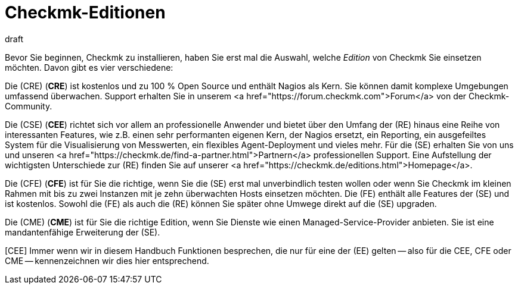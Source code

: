 = Checkmk-Editionen
:revdate: draft
:title: Die vier Editionen von Checkmk

Bevor Sie beginnen, Checkmk zu installieren, haben Sie erst mal die Auswahl,
welche _Edition_ von Checkmk Sie einsetzen möchten. Davon gibt es
vier verschiedene:

Die (CRE) (*CRE*) ist kostenlos und zu 100&nbsp;%
Open Source und enthält Nagios als Kern.  Sie können damit komplexe
Umgebungen umfassend überwachen. Support erhalten Sie in unserem
<a href="https://forum.checkmk.com">Forum</a> von der Checkmk-Community.

Die (CSE) (*CEE*) richtet sich vor allem an professionelle
Anwender und bietet über den Umfang der (RE) hinaus eine Reihe
von interessanten Features, wie z.B. einen sehr performanten eigenen
Kern, der Nagios ersetzt, ein Reporting, ein ausgefeiltes System für die
Visualisierung von Messwerten, ein flexibles Agent-Deployment und vieles
mehr. Für die (SE) erhalten Sie von uns und unseren <a
href="https://checkmk.de/find-a-partner.html">Partnern</a> professionellen
Support.  Eine Aufstellung der wichtigsten Unterschiede zur (RE)
finden Sie auf unserer <a href="https://checkmk.de/editions.html">Homepage</a>.

Die (CFE) (*CFE*) ist für Sie die richtige, wenn Sie
die (SE) erst mal unverbindlich testen wollen oder wenn Sie Checkmk
im kleinen Rahmen mit bis zu zwei Instanzen mit je zehn überwachten Hosts
einsetzen möchten. Die (FE)
enthält alle Features der (SE) und ist kostenlos. Sowohl
die (FE) als auch die (RE) können Sie später ohne Umwege direkt
auf die (SE) upgraden.

Die (CME) (*CME*) ist für Sie die richtige Edition,
wenn Sie Dienste wie einen Managed-Service-Provider anbieten. Sie ist eine
mandantenfähige Erweiterung der (SE).

[CEE] Immer wenn wir in diesem Handbuch Funktionen besprechen, die nur für eine
der (EE) gelten -- also für die CEE, CFE oder CME -- kennenzeichnen wir dies
hier entsprechend.